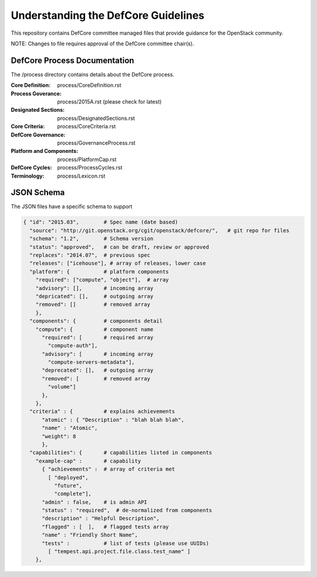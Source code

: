 =================================================
Understanding the DefCore Guidelines
=================================================

This repository contains DefCore committee managed files that provide guidance for the OpenStack community.

NOTE: Changes to file requires approval of the DefCore committee chair(s).


DefCore Process Documentation
=============================

The /process directory contains details about the DefCore process.

:Core Definition: process/CoreDefinition.rst
:Process Goverance: process/2015A.rst (please check for latest)
:Designated Sections: process/DesignatedSections.rst
:Core Criteria: process/CoreCriteria.rst
:DefCore Governance: process/GovernanceProcess.rst
:Platform and Components: process/PlatformCap.rst
:DefCore Cycles: process/ProcessCycles.rst
:Terminology: process/Lexicon.rst

JSON Schema
==================== 

The JSON files have a specific schema to support 

.. code-block:: json

  { "id": "2015.03",        # Spec name (date based)
    "source": "http://git.openstack.org/cgit/openstack/defcore/",   # git repo for files
    "schema": "1.2",        # Schema version
    "status": "approved",   # can be draft, review or approved
    "replaces": "2014.07",  # previous spec
    "releases": ["icehouse"], # array of releases, lower case
    "platform": {           # platform components
      "required": ["compute", "object"],  # array
      "advisory": [],       # incoming array
      "depricated": [],     # outgoing array
      "removed": []         # removed array
      },
    "components": {         # components detail
      "compute": {          # component name
        "required": [       # required array
          "compute-auth"],
        "advisory": [       # incoming array
          "compute-servers-metadata"],
        "deprecated": [],   # outgoing array
        "removed": [        # removed array
          "volume"]
        },
      },
    "criteria" : {          # explains achievements
        "atomic" : { "Description" : "blah blah blah",
        "name" : "Atomic", 
        "weight": 8
        },
    "capabilities": {       # capabilities listed in components
      "example-cap" :       # capability
        { "achievements" :  # array of criteria met
          [ "deployed",
            "future",
            "complete"],
        "admin" : false,    # is admin API
        "status" : "required",  # de-normalized from components
        "description" : "Helpful Description",
        "flagged" : [  ],   # flagged tests array
        "name" : "Friendly Short Name",
        "tests" :           # list of tests (please use UUIDs)
          [ "tempest.api.project.file.class.test_name" ]
      },

